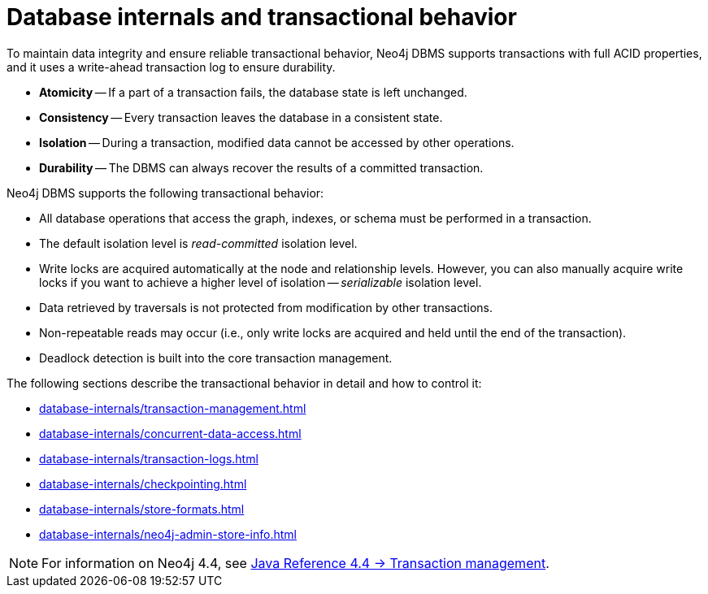 = Database internals and transactional behavior
:description: Database internals and transactional behavior

To maintain data integrity and ensure reliable transactional behavior, Neo4j DBMS supports transactions with full ACID properties, and it uses a write-ahead transaction log to ensure durability.

* **Atomicity** -- If a part of a transaction fails, the database state is left unchanged.
* **Consistency** -- Every transaction leaves the database in a consistent state.
* **Isolation** -- During a transaction, modified data cannot be accessed by other operations.
* **Durability** -- The DBMS can always recover the results of a committed transaction.

Neo4j DBMS supports the following transactional behavior:

* All database operations that access the graph, indexes, or schema must be performed in a transaction.
* The default isolation level is _read-committed_ isolation level.
* Write locks are acquired automatically at the node and relationship levels.
However, you can also manually acquire write locks if you want to achieve a higher level of isolation -- _serializable_ isolation level.
* Data retrieved by traversals is not protected from modification by other transactions.
* Non-repeatable reads may occur (i.e., only write locks are acquired and held until the end of the transaction).
* Deadlock detection is built into the core transaction management.

The following sections describe the transactional behavior in detail and how to control it:

* xref:database-internals/transaction-management.adoc[]
* xref:database-internals/concurrent-data-access.adoc[]
* xref:database-internals/transaction-logs.adoc[]
* xref:database-internals/checkpointing.adoc[]
* xref:database-internals/store-formats.adoc[]
* xref:database-internals/neo4j-admin-store-info.adoc[]


[NOTE]
====
For information on Neo4j 4.4, see link:https://neo4j.com/docs/java-reference/4.4/transaction-management/[Java Reference 4.4 -> Transaction management].
====

